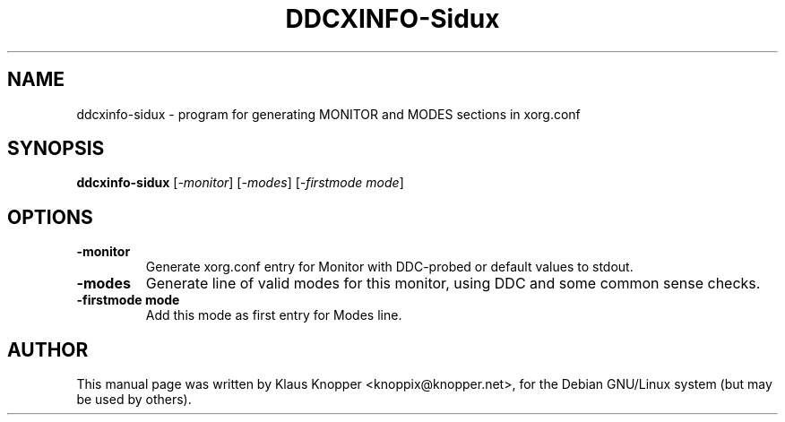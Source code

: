 .\"                                      Hey, EMACS: -*- nroff -*-
.\" First parameter, NAME, should be all caps
.\" Second parameter, SECTION, should be 1-8, maybe w/ subsection
.\" other parameters are allowed: see man(7), man(1)
.TH DDCXINFO-Sidux 1 "Februar 16, 2003"
.\" Please adjust this date whenever revising the manpage.
.\"
.\" Some roff macros, for reference:
.\" .nh        disable hyphenation
.\" .hy        enable hyphenation
.\" .ad l      left justify
.\" .ad b      justify to both left and right margins
.\" .nf        disable filling
.\" .fi        enable filling
.\" .br        insert line break
.\" .sp <n>    insert n+1 empty lines
.\" for manpage-specific macros, see man(7)
.SH NAME
ddcxinfo-sidux \- program for generating MONITOR and MODES sections in xorg.conf
.SH SYNOPSIS
.B ddcxinfo-sidux
.RI [ -monitor ]\ [ -modes ]\ [ -firstmode\ mode ]
.SH OPTIONS
.TP
.B \-monitor
Generate xorg.conf entry for Monitor with DDC-probed or default values to stdout.
.TP
.B \-modes
Generate line of valid modes for this monitor, using DDC and some common sense checks.
.TP
.B \-firstmode mode
Add this mode as first entry for Modes line.
.SH AUTHOR
This manual page was written by Klaus Knopper <knoppix@knopper.net>,
for the Debian GNU/Linux system (but may be used by others). 
